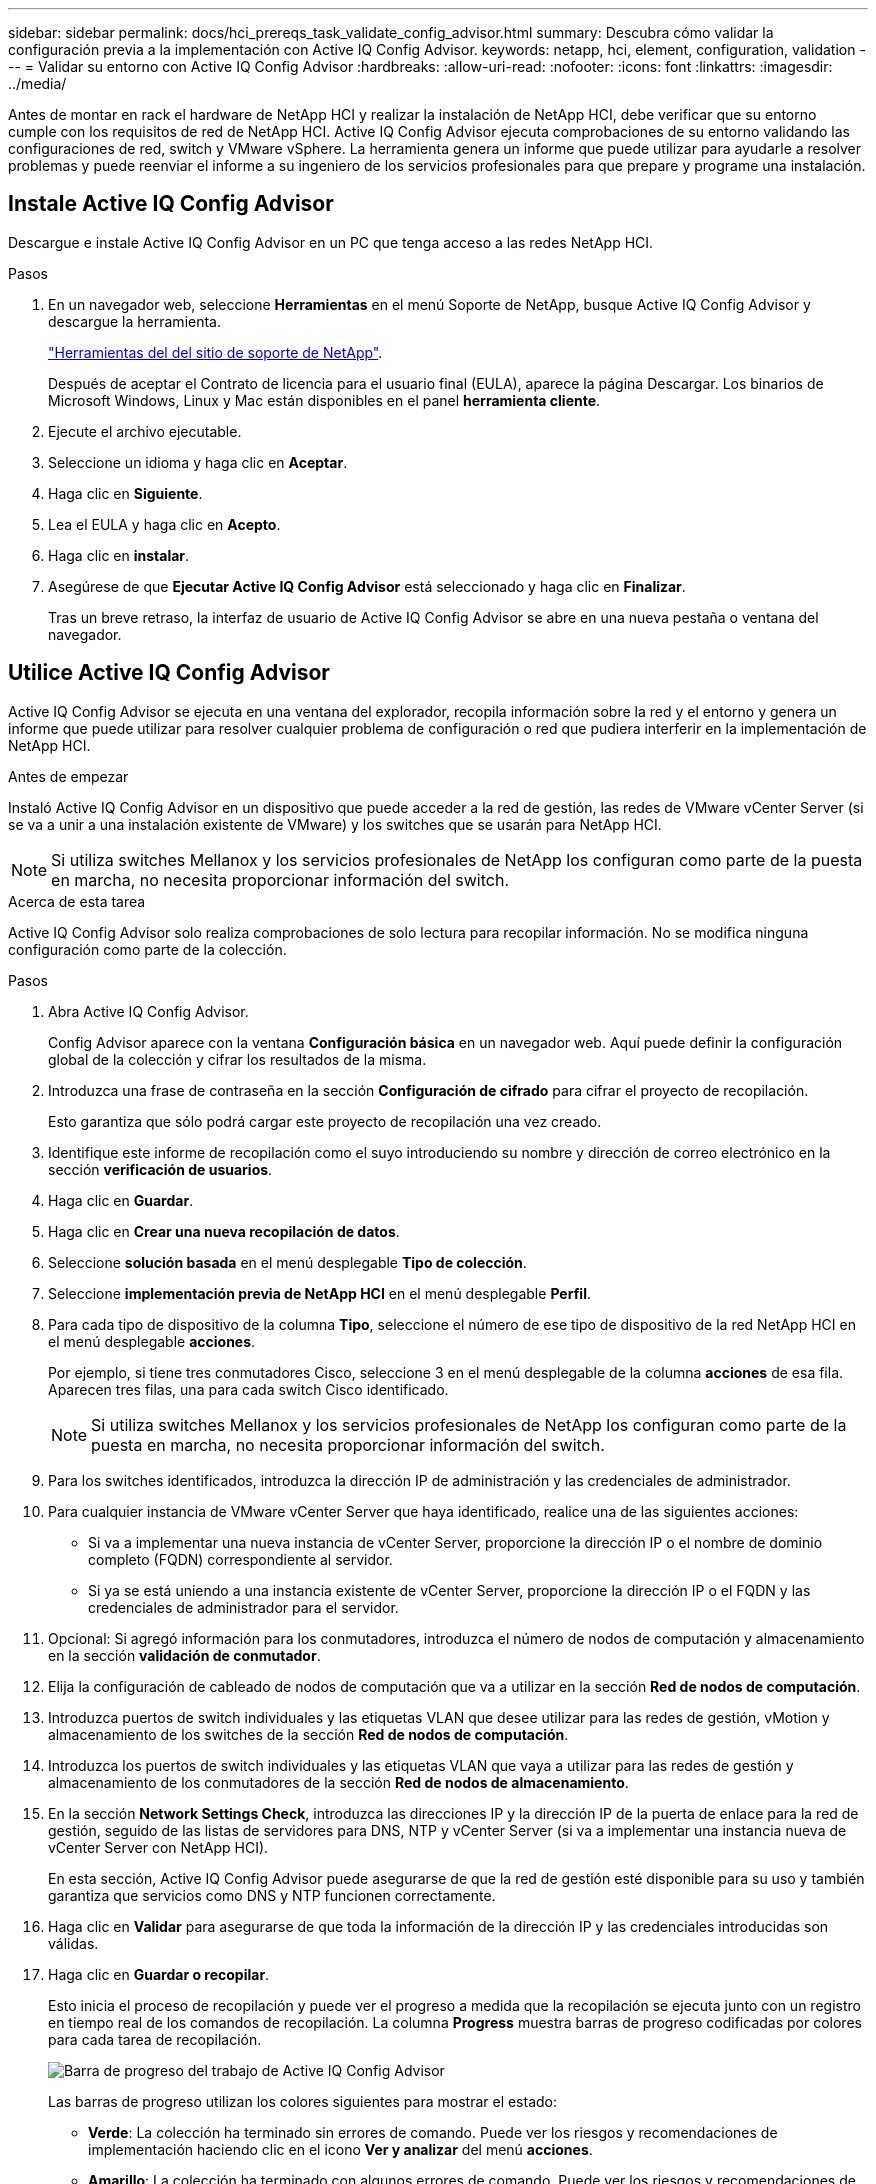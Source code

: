 ---
sidebar: sidebar 
permalink: docs/hci_prereqs_task_validate_config_advisor.html 
summary: Descubra cómo validar la configuración previa a la implementación con Active IQ Config Advisor. 
keywords: netapp, hci, element, configuration, validation 
---
= Validar su entorno con Active IQ Config Advisor
:hardbreaks:
:allow-uri-read: 
:nofooter: 
:icons: font
:linkattrs: 
:imagesdir: ../media/


[role="lead"]
Antes de montar en rack el hardware de NetApp HCI y realizar la instalación de NetApp HCI, debe verificar que su entorno cumple con los requisitos de red de NetApp HCI. Active IQ Config Advisor ejecuta comprobaciones de su entorno validando las configuraciones de red, switch y VMware vSphere. La herramienta genera un informe que puede utilizar para ayudarle a resolver problemas y puede reenviar el informe a su ingeniero de los servicios profesionales para que prepare y programe una instalación.



== Instale Active IQ Config Advisor

Descargue e instale Active IQ Config Advisor en un PC que tenga acceso a las redes NetApp HCI.

.Pasos
. En un navegador web, seleccione *Herramientas* en el menú Soporte de NetApp, busque Active IQ Config Advisor y descargue la herramienta.
+
https://mysupport.netapp.com/site/tools/tool-eula/5ddb829ebd393e00015179b2["Herramientas del  del sitio de soporte de NetApp"^].

+
Después de aceptar el Contrato de licencia para el usuario final (EULA), aparece la página Descargar. Los binarios de Microsoft Windows, Linux y Mac están disponibles en el panel *herramienta cliente*.

. Ejecute el archivo ejecutable.
. Seleccione un idioma y haga clic en *Aceptar*.
. Haga clic en *Siguiente*.
. Lea el EULA y haga clic en *Acepto*.
. Haga clic en *instalar*.
. Asegúrese de que *Ejecutar Active IQ Config Advisor* está seleccionado y haga clic en *Finalizar*.
+
Tras un breve retraso, la interfaz de usuario de Active IQ Config Advisor se abre en una nueva pestaña o ventana del navegador.





== Utilice Active IQ Config Advisor

Active IQ Config Advisor se ejecuta en una ventana del explorador, recopila información sobre la red y el entorno y genera un informe que puede utilizar para resolver cualquier problema de configuración o red que pudiera interferir en la implementación de NetApp HCI.

.Antes de empezar
Instaló Active IQ Config Advisor en un dispositivo que puede acceder a la red de gestión, las redes de VMware vCenter Server (si se va a unir a una instalación existente de VMware) y los switches que se usarán para NetApp HCI.


NOTE: Si utiliza switches Mellanox y los servicios profesionales de NetApp los configuran como parte de la puesta en marcha, no necesita proporcionar información del switch.

.Acerca de esta tarea
Active IQ Config Advisor solo realiza comprobaciones de solo lectura para recopilar información. No se modifica ninguna configuración como parte de la colección.

.Pasos
. Abra Active IQ Config Advisor.
+
Config Advisor aparece con la ventana *Configuración básica* en un navegador web. Aquí puede definir la configuración global de la colección y cifrar los resultados de la misma.

. Introduzca una frase de contraseña en la sección *Configuración de cifrado* para cifrar el proyecto de recopilación.
+
Esto garantiza que sólo podrá cargar este proyecto de recopilación una vez creado.

. Identifique este informe de recopilación como el suyo introduciendo su nombre y dirección de correo electrónico en la sección *verificación de usuarios*.
. Haga clic en *Guardar*.
. Haga clic en *Crear una nueva recopilación de datos*.
. Seleccione *solución basada* en el menú desplegable *Tipo de colección*.
. Seleccione *implementación previa de NetApp HCI* en el menú desplegable *Perfil*.
. Para cada tipo de dispositivo de la columna *Tipo*, seleccione el número de ese tipo de dispositivo de la red NetApp HCI en el menú desplegable *acciones*.
+
Por ejemplo, si tiene tres conmutadores Cisco, seleccione 3 en el menú desplegable de la columna *acciones* de esa fila. Aparecen tres filas, una para cada switch Cisco identificado.

+

NOTE: Si utiliza switches Mellanox y los servicios profesionales de NetApp los configuran como parte de la puesta en marcha, no necesita proporcionar información del switch.

. Para los switches identificados, introduzca la dirección IP de administración y las credenciales de administrador.
. Para cualquier instancia de VMware vCenter Server que haya identificado, realice una de las siguientes acciones:
+
** Si va a implementar una nueva instancia de vCenter Server, proporcione la dirección IP o el nombre de dominio completo (FQDN) correspondiente al servidor.
** Si ya se está uniendo a una instancia existente de vCenter Server, proporcione la dirección IP o el FQDN y las credenciales de administrador para el servidor.


. Opcional: Si agregó información para los conmutadores, introduzca el número de nodos de computación y almacenamiento en la sección *validación de conmutador*.
. Elija la configuración de cableado de nodos de computación que va a utilizar en la sección *Red de nodos de computación*.
. Introduzca puertos de switch individuales y las etiquetas VLAN que desee utilizar para las redes de gestión, vMotion y almacenamiento de los switches de la sección *Red de nodos de computación*.
. Introduzca los puertos de switch individuales y las etiquetas VLAN que vaya a utilizar para las redes de gestión y almacenamiento de los conmutadores de la sección *Red de nodos de almacenamiento*.
. En la sección *Network Settings Check*, introduzca las direcciones IP y la dirección IP de la puerta de enlace para la red de gestión, seguido de las listas de servidores para DNS, NTP y vCenter Server (si va a implementar una instancia nueva de vCenter Server con NetApp HCI).
+
En esta sección, Active IQ Config Advisor puede asegurarse de que la red de gestión esté disponible para su uso y también garantiza que servicios como DNS y NTP funcionen correctamente.

. Haga clic en *Validar* para asegurarse de que toda la información de la dirección IP y las credenciales introducidas son válidas.
. Haga clic en *Guardar o recopilar*.
+
Esto inicia el proceso de recopilación y puede ver el progreso a medida que la recopilación se ejecuta junto con un registro en tiempo real de los comandos de recopilación. La columna *Progress* muestra barras de progreso codificadas por colores para cada tarea de recopilación.

+
image::config_advisor_job_progress_bar.png[Barra de progreso del trabajo de Active IQ Config Advisor]

+
Las barras de progreso utilizan los colores siguientes para mostrar el estado:

+
** *Verde*: La colección ha terminado sin errores de comando. Puede ver los riesgos y recomendaciones de implementación haciendo clic en el icono *Ver y analizar* del menú *acciones*.
** *Amarillo*: La colección ha terminado con algunos errores de comando. Puede ver los riesgos y recomendaciones de implementación haciendo clic en el icono *Ver y analizar* del menú *acciones*.
** *Rojo*: La colección ha fallado. Debe resolver los errores y ejecutar la colección de nuevo.


. Opcional: Una vez completada la colección, puede hacer clic en el icono binocular de cualquier fila de recopilación para ver los comandos que se ejecutaron y los datos recopilados.
. Seleccione la ficha *Ver y analizar*.
+
Esta página muestra un informe de estado general de su entorno. Es posible seleccionar una sección del gráfico circular para ver más detalles sobre esas comprobaciones o descripciones específicas de los problemas, junto con recomendaciones para resolver los problemas que puedan interferir en la implementación correcta. Puede resolver estos problemas usted mismo o solicitar ayuda de los Servicios profesionales de NetApp.

. Haga clic en *Exportar* para exportar el informe de recopilación como documento PDF o de Microsoft Word.
+

NOTE: Entre los documentos de PDF y Microsoft Word se incluye la información de configuración del switch para la implementación que utilizan los Servicios profesionales de NetApp para comprobar los ajustes de red.

. Envíe el archivo del informe exportado al representante de los servicios profesionales de NetApp.


[discrete]
== Obtenga más información

* https://www.netapp.com/hybrid-cloud/hci-documentation/["Recursos de NetApp HCI"^]
* https://docs.netapp.com/us-en/vcp/index.html["Plugin de NetApp Element para vCenter Server"^]

